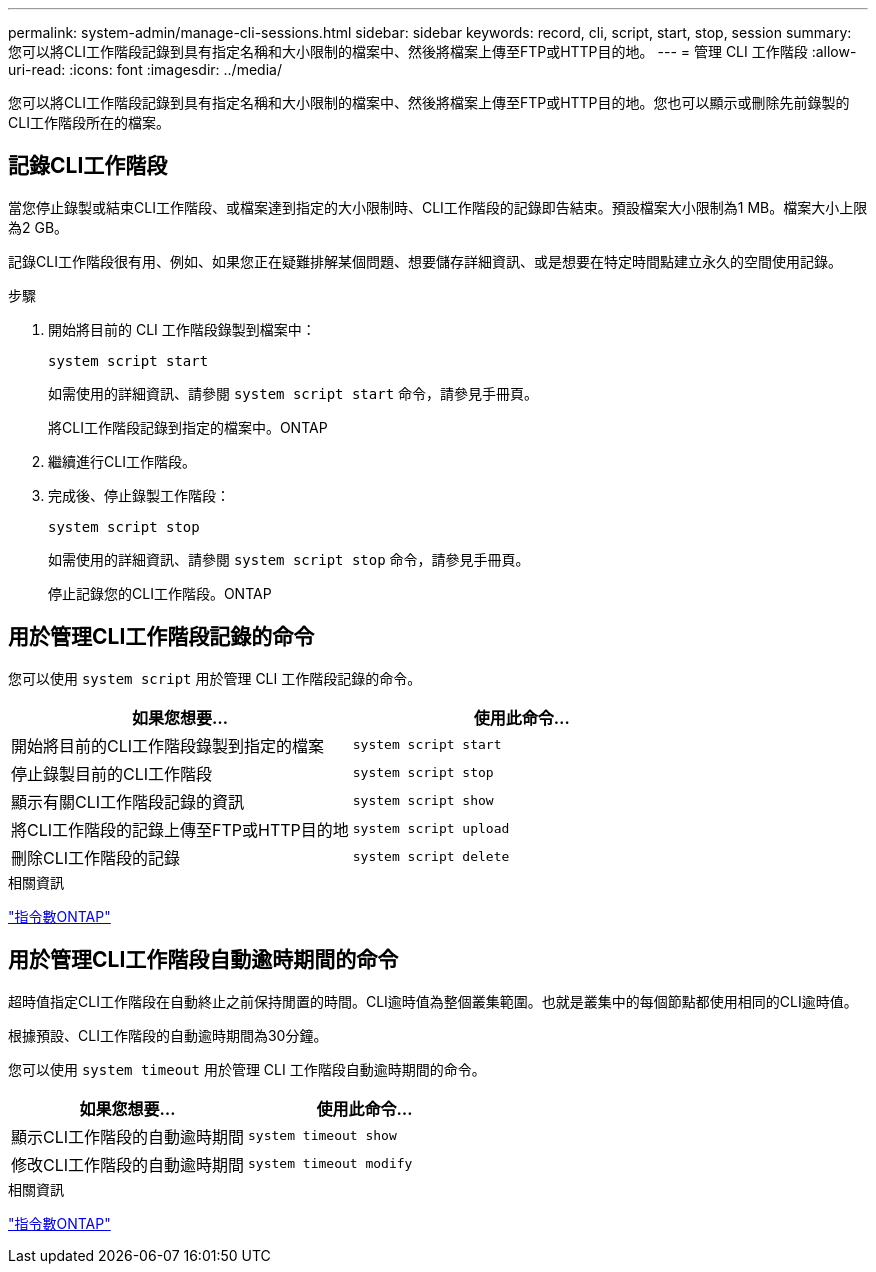 ---
permalink: system-admin/manage-cli-sessions.html 
sidebar: sidebar 
keywords: record, cli, script, start, stop, session 
summary: 您可以將CLI工作階段記錄到具有指定名稱和大小限制的檔案中、然後將檔案上傳至FTP或HTTP目的地。 
---
= 管理 CLI 工作階段
:allow-uri-read: 
:icons: font
:imagesdir: ../media/


[role="lead"]
您可以將CLI工作階段記錄到具有指定名稱和大小限制的檔案中、然後將檔案上傳至FTP或HTTP目的地。您也可以顯示或刪除先前錄製的CLI工作階段所在的檔案。



== 記錄CLI工作階段

當您停止錄製或結束CLI工作階段、或檔案達到指定的大小限制時、CLI工作階段的記錄即告結束。預設檔案大小限制為1 MB。檔案大小上限為2 GB。

記錄CLI工作階段很有用、例如、如果您正在疑難排解某個問題、想要儲存詳細資訊、或是想要在特定時間點建立永久的空間使用記錄。

.步驟
. 開始將目前的 CLI 工作階段錄製到檔案中：
+
[source, cli]
----
system script start
----
+
如需使用的詳細資訊、請參閱 `system script start` 命令，請參見手冊頁。

+
將CLI工作階段記錄到指定的檔案中。ONTAP

. 繼續進行CLI工作階段。
. 完成後、停止錄製工作階段：
+
[source, cli]
----
system script stop
----
+
如需使用的詳細資訊、請參閱 `system script stop` 命令，請參見手冊頁。

+
停止記錄您的CLI工作階段。ONTAP





== 用於管理CLI工作階段記錄的命令

您可以使用 `system script` 用於管理 CLI 工作階段記錄的命令。

|===
| 如果您想要... | 使用此命令... 


 a| 
開始將目前的CLI工作階段錄製到指定的檔案
 a| 
`system script start`



 a| 
停止錄製目前的CLI工作階段
 a| 
`system script stop`



 a| 
顯示有關CLI工作階段記錄的資訊
 a| 
`system script show`



 a| 
將CLI工作階段的記錄上傳至FTP或HTTP目的地
 a| 
`system script upload`



 a| 
刪除CLI工作階段的記錄
 a| 
`system script delete`

|===
.相關資訊
http://docs.netapp.com/ontap-9/topic/com.netapp.doc.dot-cm-cmpr/GUID-5CB10C70-AC11-41C0-8C16-B4D0DF916E9B.html["指令數ONTAP"^]



== 用於管理CLI工作階段自動逾時期間的命令

超時值指定CLI工作階段在自動終止之前保持閒置的時間。CLI逾時值為整個叢集範圍。也就是叢集中的每個節點都使用相同的CLI逾時值。

根據預設、CLI工作階段的自動逾時期間為30分鐘。

您可以使用 `system timeout` 用於管理 CLI 工作階段自動逾時期間的命令。

|===
| 如果您想要... | 使用此命令... 


 a| 
顯示CLI工作階段的自動逾時期間
 a| 
`system timeout show`



 a| 
修改CLI工作階段的自動逾時期間
 a| 
`system timeout modify`

|===
.相關資訊
http://docs.netapp.com/ontap-9/topic/com.netapp.doc.dot-cm-cmpr/GUID-5CB10C70-AC11-41C0-8C16-B4D0DF916E9B.html["指令數ONTAP"^]
